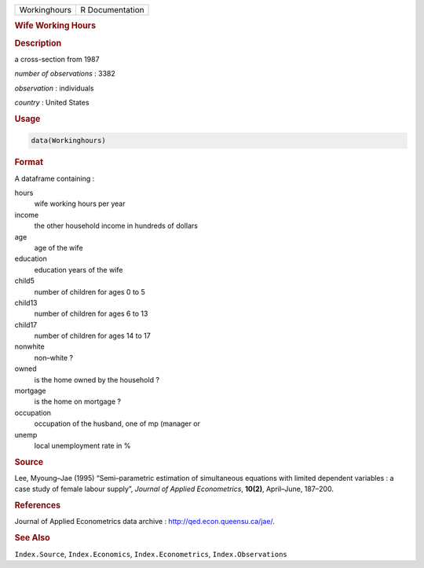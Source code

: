 .. container::

   ============ ===============
   Workinghours R Documentation
   ============ ===============

   .. rubric:: Wife Working Hours
      :name: Workinghours

   .. rubric:: Description
      :name: description

   a cross-section from 1987

   *number of observations* : 3382

   *observation* : individuals

   *country* : United States

   .. rubric:: Usage
      :name: usage

   .. code:: R

      data(Workinghours)

   .. rubric:: Format
      :name: format

   A dataframe containing :

   hours
      wife working hours per year

   income
      the other household income in hundreds of dollars

   age
      age of the wife

   education
      education years of the wife

   child5
      number of children for ages 0 to 5

   child13
      number of children for ages 6 to 13

   child17
      number of children for ages 14 to 17

   nonwhite
      non–white ?

   owned
      is the home owned by the household ?

   mortgage
      is the home on mortgage ?

   occupation
      occupation of the husband, one of mp (manager or

   unemp
      local unemployment rate in %

   .. rubric:: Source
      :name: source

   Lee, Myoung–Jae (1995) “Semi–parametric estimation of simultaneous
   equations with limited dependent variables : a case study of female
   labour supply”, *Journal of Applied Econometrics*, **10(2)**,
   April–June, 187–200.

   .. rubric:: References
      :name: references

   Journal of Applied Econometrics data archive :
   http://qed.econ.queensu.ca/jae/.

   .. rubric:: See Also
      :name: see-also

   ``Index.Source``, ``Index.Economics``, ``Index.Econometrics``,
   ``Index.Observations``
